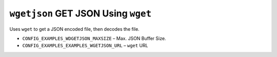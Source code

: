 ====================================
``wgetjson`` GET JSON Using ``wget``
====================================

Uses ``wget`` to get a JSON encoded file, then decodes the file.

- ``CONFIG_EXAMPLES_WDGETJSON_MAXSIZE`` – Max. JSON Buffer Size.
- ``CONFIG_EXAMPLES_EXAMPLES_WGETJSON_URL`` – ``wget`` URL
